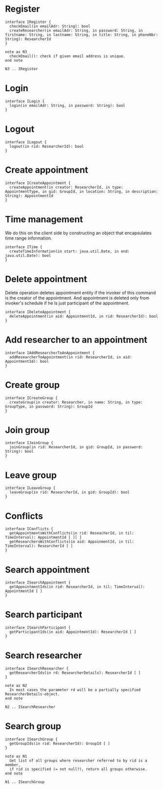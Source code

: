 * Register
  #+begin_src plantuml :file ./iregister.png
  interface IRegister {
    checkEmail(in emailAdr: String): bool
    createResearcher(in emailAdr: String, in password: String, in firstname: String, in lastname: String, in title: String, in phoneNbr: String): ResearcherId
  }

  note as N3
    checkEmail(): check if given email address is unique.
  end note
  
  N3 .. IRegister
  #+END_src

* Login
  #+begin_src plantuml :file ./ilogin.png
  interface ILogin {
    login(in emailAdr: String, in password: String): bool
  }
  #+END_src
* Logout
  #+begin_src plantuml :file ./ilogout.png
  interface ILogout {
    logout(in rid: ResearcherId): bool
  }
  #+END_src
* Create appointment
  #+begin_src plantuml :file ./icreate_appointment.png
  interface ICreateAppointment {
    createAppointment(in creator: ResearcherId, in type: AppointmentType, in gid: GroupId, in location: String, in description: String): AppointmentId
  }
  #+END_src

* Time management

  We do this on the client side by constructing an object that
  encapsulates time range information.

  #+begin_src plantuml :file ./itime.png
  interface ITime {
    createTimeInformation(in start: java.util.Date, in end: java.util.Date): bool
  }
  #+END_src

* Delete appointment

  Delete operation deletes appointment entity if the invoker of this
  command is the creator of the appointment. And appointment is
  deleted only from invoker's schedule if he is just participant of the
  appointment.

  #+begin_src plantuml :file ./idelete_appointment.png
  interface IDeleteAppointment {
    deleteAppointment(in aid: AppointmentId, in rid: ResearcherId): bool
  }
  #+END_src
* Add researcher to an appointment
  #+begin_src plantuml :file ./iadd_user_to_an_appointment.png
  interface IAddResearcherToAnAppointment {
    addResearcherToAppointment(in rid: ResearcherId, in aid: AppointmentId): bool
  }
  #+END_src

* Create group

  #+begin_src plantuml :file ./icreate_group.png
  interface ICreateGroup {
    createGroup(in creator: Researcher, in name: String, in type: GroupType, in password: String): GroupId
  }
  #+END_src

* Join group

  #+begin_src plantuml :file ./ijoin_group.png
  interface IJoinGroup {
    joinGroup(in rid: ResearcherId, in gid: GroupId, in password: String): bool
  }
  #+END_src

  #+RESULTS:
  [[file:./ijoin_group.png]]

* Leave group

  #+begin_src plantuml :file ./ileave_group.png
  interface ILeaveGroup {
    leaveGroup(in rid: ResearcherId, in gid: GroupId): bool
  }
  #+END_src

* Conflicts

  #+begin_src plantuml :file ./iconflicts.png
  interface IConflicts {
    getAppointmentsWithConflicts(in rid: ReseacherId, in til: TimeInterval): AppointmentId [ ][ ]
    getResearchersWithConflicts(in aid: AppoinmentId, in til: TimeInterval): ResearcherId [ ]
  }
  #+end_src

  
* Search appointment

  #+begin_src plantuml :file ./isearch_appointment.png
  interface ISearchAppointment {
    getAppointmentIds(in rid: ResearcherId, in til: TimeInterval): AppointmentId [ ]
  }
  #+end_src

* Search participant
  #+begin_src plantuml :file ./isearch_participant.png
  interface ISearchParticipant {
    getParticipantIds(in aid: AppointmentId): ResearcherId [ ]
  }
  #+end_src

* Search researcher
  #+begin_src plantuml :file ./isearch_researcher.png
  interface ISearchResearcher {
    getResearcherIds(in rd: ResearcherDetails): ResearcherId [ ]
  }
  
  note as N2
    In most cases the parameter rd will be a partially specified ResearcherDetails-object.
  end note
  
  N2 .. ISearchResearcher
  #+end_src

* Search group
  #+begin_src plantuml :file ./isearch_group.png
  interface ISearchGroup {
    getGroupIds(in rid: ResearcherId): GroupId [ ]
  }

  note as N1
    Get list of all groups where researcher referred to by rid is a member,
    if rid is specified (= not null?), return all groups otherwise.
  end note

  N1 .. ISearchGroup
  #+end_src

